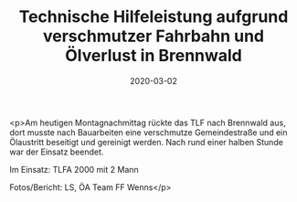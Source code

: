 #+TITLE: Technische Hilfeleistung aufgrund verschmutzer Fahrbahn und Ölverlust in Brennwald
#+DATE: 2020-03-02
#+FACEBOOK_URL: https://facebook.com/ffwenns/posts/3609907535751012

<p>Am heutigen Montagnachmittag rückte das TLF nach Brennwald aus, dort musste nach Bauarbeiten eine verschmutze Gemeindestraße und ein Ölaustritt beseitigt und gereinigt werden. Nach rund einer halben Stunde war der Einsatz beendet.

Im Einsatz:
TLFA 2000 mit 2 Mann 

Fotos/Bericht: LS, ÖA Team FF Wenns</p>
